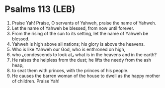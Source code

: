 * Psalms 113 (LEB)
:PROPERTIES:
:ID: LEB/19-PSA113
:END:

1. Praise Yah! Praise, O servants of Yahweh, praise the name of Yahweh.
2. Let the name of Yahweh be blessed, from now until forever.
3. From the rising of the sun to its setting, let the name of Yahweh be blessed.
4. Yahweh is high above all nations; his glory is above the heavens.
5. Who is like Yahweh our God, who is enthroned on high,
6. who ⌞condescends to look at⌟ what is in the heavens and in the earth?
7. He raises the helpless from the dust; he lifts the needy from the ash heap,
8. to seat them with princes, with the princes of his people.
9. He causes the barren woman of the house to dwell as the happy mother of children. Praise Yah!
